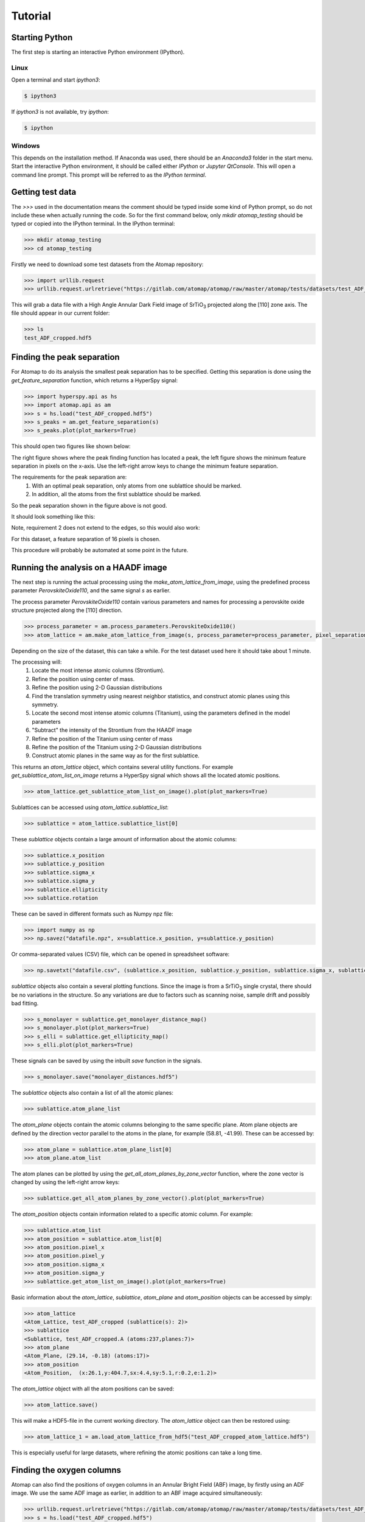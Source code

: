 .. _tutorial:


========
Tutorial
========

Starting Python
---------------

The first step is starting an interactive Python environment (IPython).

Linux
^^^^^

Open a terminal and start `ipython3`:

.. code-block:: bash

    $ ipython3

If `ipython3` is not available, try `ipython`:

.. code-block:: bash

    $ ipython

Windows
^^^^^^^

This depends on the installation method.
If Anaconda was used, there should be an *Anaconda3* folder in the start menu.
Start the interactive Python environment, it should be called either *IPython* or *Jupyter QtConsole*.
This will open a command line prompt.
This prompt will be referred to as the *IPython terminal*.

Getting test data
-----------------

The `>>>` used in the documentation means the comment should be typed inside some kind of Python prompt, so do not include these when actually running the code.
So for the first command below, only `mkdir atomap_testing` should be typed or copied into the IPython terminal.
In the IPython terminal:

.. code-block:: python

    >>> mkdir atomap_testing
    >>> cd atomap_testing

Firstly we need to download some test datasets from the Atomap repository:

.. code-block:: python

    >>> import urllib.request
    >>> urllib.request.urlretrieve("https://gitlab.com/atomap/atomap/raw/master/atomap/tests/datasets/test_ADF_cropped.hdf5", "test_ADF_cropped.hdf5")

This will grab a data file with a High Angle Annular Dark Field image of |SrTiO3| projected along the [110] zone axis.
The file should appear in our current folder:

.. code-block:: python

    >>> ls
    test_ADF_cropped.hdf5

Finding the peak separation
----------------------------

For Atomap to do its analysis the smallest peak separation has to be specified.
Getting this separation is done using the `get_feature_separation` function, which returns a HyperSpy signal:

.. code-block:: python

    >>> import hyperspy.api as hs
    >>> import atomap.api as am
    >>> s = hs.load("test_ADF_cropped.hdf5")
    >>> s_peaks = am.get_feature_separation(s)
    >>> s_peaks.plot(plot_markers=True)

This should open two figures like shown below:

.. image:: images/tutorial/peak_separation_initial.jpg
    :scale: 50 %
    :align: center

The right figure shows where the peak finding function has located a peak, the left
figure shows the minimum feature separation in pixels on the x-axis. Use the left-right arrow keys to change
the minimum feature separation.

The requirements for the peak separation are:
    1. With an optimal peak separation, only atoms from one sublattice should be marked.
    2. In addition, all the atoms from the first sublattice should be marked.

So the peak separation shown in the figure above is not good.

It should look something like this:

.. image:: images/tutorial/peak_separation_good.jpg
    :scale: 50 %
    :align: center

Note, requirement 2 does not extend to the edges, so this would also work:

.. image:: images/tutorial/peak_separation_ok.jpg
    :scale: 50 %
    :align: center

For this dataset, a feature separation of 16 pixels is chosen.

This procedure will probably be automated at some point in the future.

Running the analysis on a HAADF image
-------------------------------------

The next step is running the actual processing using the `make_atom_lattice_from_image`,
using the predefined process parameter `PerovskiteOxide110`, and the same signal `s` as earlier.

The process parameter `PerovskiteOxide110` contain various parameters and names for processing
a perovskite oxide structure projected along the [110] direction.

.. code-block:: python

    >>> process_parameter = am.process_parameters.PerovskiteOxide110()
    >>> atom_lattice = am.make_atom_lattice_from_image(s, process_parameter=process_parameter, pixel_separation=16)

Depending on the size of the dataset, this can take a while. 
For the test dataset used here it should take about 1 minute.

The processing will:
    1. Locate the most intense atomic columns (Strontium).
    2. Refine the position using center of mass.
    3. Refine the position using 2-D Gaussian distributions
    4. Find the translation symmetry using nearest neighbor statistics, and construct atomic planes using this symmetry.
    5. Locate the second most intense atomic columns (Titanium), using the parameters defined in the model parameters
    6. "Subtract" the intensity of the Strontium from the HAADF image
    7. Refine the position of the Titanium using center of mass
    8. Refine the position of the Titanium using 2-D Gaussian distributions
    9. Construct atomic planes in the same way as for the first sublattice.

This returns an `atom_lattice` object, which contains several utility functions.
For example `get_sublattice_atom_list_on_image` returns a HyperSpy signal which shows all the located atomic positions.

.. code-block:: python

    >>> atom_lattice.get_sublattice_atom_list_on_image().plot(plot_markers=True)

.. image:: images/tutorial/atomlattice_plot_atoms.jpg
    :scale: 50 %
    :align: center

Sublattices can be accessed using `atom_lattice.sublattice_list`:

.. code-block:: python

    >>> sublattice = atom_lattice.sublattice_list[0]

These `sublattice` objects contain a large amount of information about
the atomic columns:

.. code-block:: python

    >>> sublattice.x_position
    >>> sublattice.y_position
    >>> sublattice.sigma_x
    >>> sublattice.sigma_y
    >>> sublattice.ellipticity
    >>> sublattice.rotation

These can be saved in different formats such as Numpy npz file:

.. code-block:: python

    >>> import numpy as np
    >>> np.savez("datafile.npz", x=sublattice.x_position, y=sublattice.y_position)

Or comma-separated values (CSV) file, which can be opened in spreadsheet software:

.. code-block:: python

    >>> np.savetxt("datafile.csv", (sublattice.x_position, sublattice.y_position, sublattice.sigma_x, sublattice.sigma_y, sublattice.ellipticity), delimiter=',')

`sublattice` objects also contain a several plotting functions.
Since the image is from a |SrTiO3| single crystal, there should be no variations in the structure.
So any variations are due to factors such as scanning noise, sample drift and possibly bad fitting.

.. code-block:: python

    >>> s_monolayer = sublattice.get_monolayer_distance_map()
    >>> s_monolayer.plot(plot_markers=True)
    >>> s_elli = sublattice.get_ellipticity_map()
    >>> s_elli.plot(plot_markers=True)

These signals can be saved by using the inbuilt `save` function in the signals.

.. code-block:: python

    >>> s_monolayer.save("monolayer_distances.hdf5")

The `sublattice` objects also contain a list of all the atomic planes:

.. code-block:: python

    >>> sublattice.atom_plane_list

The `atom_plane` objects contain the atomic columns belonging to the same specific plane.
Atom plane objects are defined by the direction vector parallel to the atoms in the plane, for example (58.81, -41.99).
These can be accessed by:

.. code-block:: python

    >>> atom_plane = sublattice.atom_plane_list[0]
    >>> atom_plane.atom_list

The atom planes can be plotted by using the `get_all_atom_planes_by_zone_vector` function, where the zone vector is changed by using the left-right arrow keys:

.. code-block:: python

    >>> sublattice.get_all_atom_planes_by_zone_vector().plot(plot_markers=True)

.. image:: images/tutorial/atomic_planes.jpg
    :scale: 50 %
    :align: center

The `atom_position` objects contain information related to a specific atomic column.
For example:

.. code-block:: python

    >>> sublattice.atom_list
    >>> atom_position = sublattice.atom_list[0]
    >>> atom_position.pixel_x
    >>> atom_position.pixel_y
    >>> atom_position.sigma_x
    >>> atom_position.sigma_y
    >>> sublattice.get_atom_list_on_image().plot(plot_markers=True)

Basic information about the `atom_lattice`, `sublattice`, `atom_plane` and `atom_position` objects can be accessed by simply:

.. code-block:: python

    >>> atom_lattice
    <Atom_Lattice, test_ADF_cropped (sublattice(s): 2)>
    >>> sublattice
    <Sublattice, test_ADF_cropped.A (atoms:237,planes:7)>
    >>> atom_plane
    <Atom_Plane, (29.14, -0.18) (atoms:17)>
    >>> atom_position
    <Atom_Position,  (x:26.1,y:404.7,sx:4.4,sy:5.1,r:0.2,e:1.2)>

The `atom_lattice` object with all the atom positions can be saved:

.. code-block:: python

    >>> atom_lattice.save()

This will make a HDF5-file in the current working directory.
The `atom_lattice` object can then be restored using:

.. code-block:: python

    >>> atom_lattice_1 = am.load_atom_lattice_from_hdf5("test_ADF_cropped_atom_lattice.hdf5")

This is especially useful for large datasets, where refining the atomic positions can take a long time.

Finding the oxygen columns
--------------------------

Atomap can also find the positions of oxygen columns in an Annular Bright Field (ABF) image, by firstly using an ADF image.
We use the same ADF image as earlier, in addition to an ABF image acquired simultaneously:

.. code-block:: python

    >>> urllib.request.urlretrieve("https://gitlab.com/atomap/atomap/raw/master/atomap/tests/datasets/test_ADF_cropped.hdf5", "test_ADF_cropped.hdf5")
    >>> s = hs.load("test_ADF_cropped.hdf5")
    >>> urllib.request.urlretrieve("https://gitlab.com/atomap/atomap/raw/master/atomap/tests/datasets/test_ABF_cropped.hdf5", "test_ABF_cropped.hdf5")
    >>> s_abf = hs.load("test_ABF_cropped.hdf5")
    >>> process_parameter = am.process_parameters.PerovskiteOxide110()
    >>> atom_lattice = am.make_atom_lattice_from_image(s, process_parameter=process_parameter, pixel_separation=16, s_image1=s_abf)
    >>> atom_lattice
    <Atom_Lattice, test_ADF_cropped (sublattice(s): 3)>

The oxygen `sublattice` has been added to the `atom_lattice`.
This new `sublattice` can be visualized using `get_sublattice_atom_list_on_image`:

.. code-block:: python

    >>> atom_lattice.get_sublattice_atom_list_on_image().plot(plot_markers=True)

.. image:: images/tutorial/all_sublattice_oxygen.jpg
    :scale: 50 %
    :align: center

.. |SrTiO3| replace:: SrTiO\ :sub:`3`


Jupyter Notebook
----------------

There is also a tutorial in the form of a Jupyter Notebook, which covers similar topics as in this tutorial: https://gitlab.com/atomap/atomap_demos/blob/master/notebook_example/Atomap.ipynb
